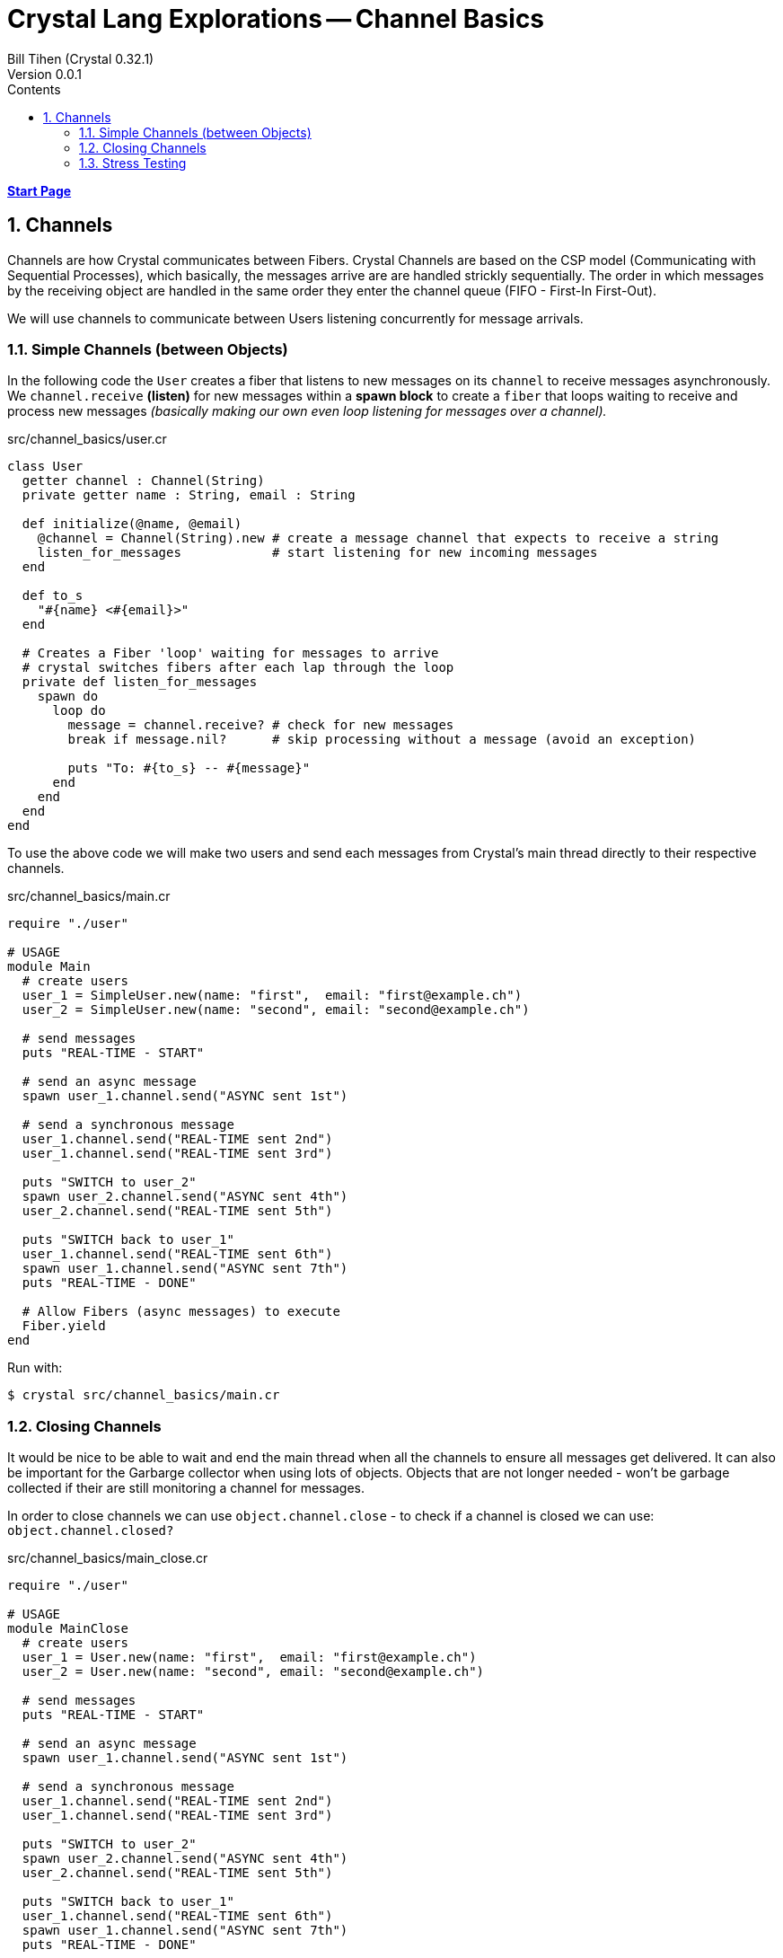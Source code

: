 = Crystal Lang Explorations -- Channel Basics
:source-highlighter: prettify
:source-language: crystal
Bill Tihen (Crystal 0.32.1)
Version 0.0.1
:sectnums:
:toc:
:toclevels: 4
:toc-title: Contents

:description: Exploring Crystal's Features
:keywords: Crystal Language
:imagesdir: ./images

*link:index.html[Start Page]*

== Channels

Channels are how Crystal communicates between Fibers.  Crystal Channels are based on the CSP model (Communicating with Sequential Processes), which basically, the messages arrive are are handled strickly sequentially.  The order in which messages by the receiving object are handled in the same order they enter the channel queue (FIFO - First-In First-Out).

We will use channels to communicate between Users listening concurrently for message arrivals.

=== Simple Channels (between Objects)

In the following code the `User` creates a fiber that listens to new messages on its `channel` to receive messages asynchronously.  We `channel.receive` *(listen)* for new messages within a *spawn block* to create a `fiber` that loops waiting to receive and process new messages _(basically making our own even loop listening for messages over a channel)._


.src/channel_basics/user.cr
[source,linenums]
----
class User
  getter channel : Channel(String)
  private getter name : String, email : String

  def initialize(@name, @email)
    @channel = Channel(String).new # create a message channel that expects to receive a string
    listen_for_messages            # start listening for new incoming messages
  end

  def to_s
    "#{name} <#{email}>"
  end

  # Creates a Fiber 'loop' waiting for messages to arrive
  # crystal switches fibers after each lap through the loop
  private def listen_for_messages
    spawn do
      loop do
        message = channel.receive? # check for new messages
        break if message.nil?      # skip processing without a message (avoid an exception)

        puts "To: #{to_s} -- #{message}"
      end
    end
  end
end
----

To use the above code we will make two users and send each messages from Crystal's main thread directly to their respective channels.

.src/channel_basics/main.cr
[source,linenums]
----
require "./user"

# USAGE
module Main
  # create users
  user_1 = SimpleUser.new(name: "first",  email: "first@example.ch")
  user_2 = SimpleUser.new(name: "second", email: "second@example.ch")

  # send messages
  puts "REAL-TIME - START"

  # send an async message
  spawn user_1.channel.send("ASYNC sent 1st")

  # send a synchronous message
  user_1.channel.send("REAL-TIME sent 2nd")
  user_1.channel.send("REAL-TIME sent 3rd")

  puts "SWITCH to user_2"
  spawn user_2.channel.send("ASYNC sent 4th")
  user_2.channel.send("REAL-TIME sent 5th")

  puts "SWITCH back to user_1"
  user_1.channel.send("REAL-TIME sent 6th")
  spawn user_1.channel.send("ASYNC sent 7th")
  puts "REAL-TIME - DONE"

  # Allow Fibers (async messages) to execute
  Fiber.yield
end
----

Run with:
```bash
$ crystal src/channel_basics/main.cr
```

=== Closing Channels

It would be nice to be able to wait and end the main thread when all the channels to ensure all messages get delivered.  It can also be important for the Garbarge collector when using lots of objects.  Objects that are not longer needed - won't be garbage collected if their are still monitoring a channel for messages.

In order to close channels we can use `object.channel.close` - to check if a channel is closed we can use: `object.channel.closed?`

.src/channel_basics/main_close.cr
[source,linenums]
----
require "./user"

# USAGE
module MainClose
  # create users
  user_1 = User.new(name: "first",  email: "first@example.ch")
  user_2 = User.new(name: "second", email: "second@example.ch")

  # send messages
  puts "REAL-TIME - START"

  # send an async message
  spawn user_1.channel.send("ASYNC sent 1st")

  # send a synchronous message
  user_1.channel.send("REAL-TIME sent 2nd")
  user_1.channel.send("REAL-TIME sent 3rd")

  puts "SWITCH to user_2"
  spawn user_2.channel.send("ASYNC sent 4th")
  user_2.channel.send("REAL-TIME sent 5th")

  puts "SWITCH back to user_1"
  user_1.channel.send("REAL-TIME sent 6th")
  spawn user_1.channel.send("ASYNC sent 7th")
  puts "REAL-TIME - DONE"

  # immediate close / cleanup Channels
  user_1.channel.close
  user_2.channel.close

  # async close / cleanup Channels
  # spawn user_1.channel.close
  # spawn user_2.channel.close

  Fiber.yield
end
----

Run with:
```bash
$ crystal src/channel_basics/main_close.cr
```

Running this with immediate channel closing creates errors since closing the channel immediately means that messages in queued Fibers - waiting to deliver will suddenly loose their delivery channel.

A simple solution for this is to send the close asynchronously.

=== Stress Testing

How well does our code work when messaging lots of objects?

.src/channel_basics/main_stress.cr
[source,linenums]
----
require "./user"

module MainStress

  # make a large number of users
  users  = [] of User
  1000.times do |i|
    user = User.new(name: "user_#{i}",  email: "user_#{i}@example.ch")
    users << user
  end

  # both sync and async together doesn't work
  # users.each do |receiver|
  #   # async messaging
  #   spawn receiver.channel.send("ASYNC -- From: #{receiver.to_s} - with channel")
  #
  #   # synchronous messaging
  #   receiver.channel.send("SYNC -- From: #{receiver.to_s} - with channel")
  # end

  # send lots of messages - async (for some reason async needs to be first)
  users.each do |receiver|
    spawn receiver.channel.send("ASYNC -- From: #{receiver.to_s} - with channel")
  end

  # send lots of messages - sync (for some reason async needs to be first)
  users.each do |receiver|
    receiver.channel.send("SYNC -- From: #{receiver.to_s} - with channel")
  end

  # close user channels
  users.each do |receiver|
    # synchronous channel closing
    # receiver.channel.close

    # close asynchronously to allow messages to be delivered
    spawn receiver.channel.close
  end

  # Allow fibers to execute
  Fiber.yield

  # # wait for all channels to close before allowing main to terminate
  # loop do
  #   break if users.all?{ |u| u.channel.closed? } # are all channels are closed?
  #   Fiber.yield
  # end
end
----

Run with:
```bash
$ crystal src/channel_basics/main_stress.cr
```

With the simple `Fiber.yield` we get a lot of exceptions since the channels then we wait for the async messages to be delivered.

To solve this simply comment out the synchronous channel closing and use asycn closing, i.e.:
```crystal
# close user channels
users.each do |receiver|
  # synchronous channel closing
  # receiver.channel.close

  # close asynchronously to allow messages to be delivered
  spawn receiver.channel.close
end
```

Unfortunately, if messages are sent asynchronously - then `Fiber.yield` with enough objects - perhaps only 80-90% of the messages have time to get handled before `main` ends. To see this change the sending to asynchronous messaging with:
```crystal
# send lots of messages
users.each do |receiver|
  # async messaging
  # spawn receiver.channel.send("ASYNC -- From: #{receiver.to_s} - with channel")

  # synchronous messaging
  receiver.channel.send("SYNC -- From: #{receiver.to_s} - with channel")
end
```

To fix this we need to actually wait and test that all channels are closed.  Change the wait code to:
```crystal
# wait for all channels to close before allowing main to terminate
# Fiber.yield

loop do
  break if users.all?{ |u| u.channel.closed? } # are all channels are closed?
  Fiber.yield
end
```
Now all the messages are delivered again.

Interestingly we get errors if we enable both synchronous and asynchronous message sending, i.e.

```crystal
# send lots of messages
users.each do |receiver|
  # async messaging
  spawn receiver.channel.send("ASYNC -- From: #{receiver.to_s} - with channel")

  # synchronous messaging
  receiver.channel.send("SYNC -- From: #{receiver.to_s} - with channel")
end
```

.TODO:
****
Explain and find a solution for using both async and synchronous messaging.
****

*link:index.html[Start Page]*
